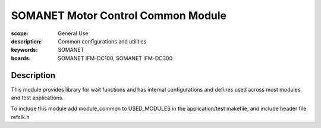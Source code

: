 SOMANET Motor Control Common Module
===================================

:scope: General Use
:description: Common configurations and utilities
:keywords: SOMANET
:boards: SOMANET IFM-DC100, SOMANET IFM-DC300

Description
-----------

This module provides library for wait functions and has internal
configurations and defines used across most modules and test
applications.

To include this module add module\_common to USED\_MODULES in the
application/test makefile, and include header file refclk.h
